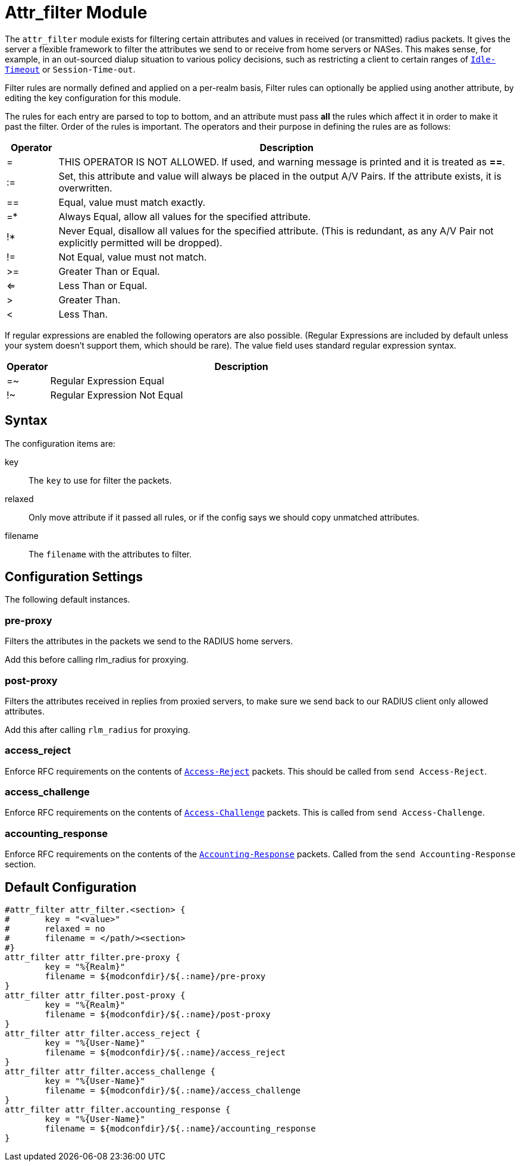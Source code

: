 


= Attr_filter Module

The `attr_filter` module exists for filtering certain attributes and
values in received (or transmitted) radius  packets. It gives the
server a flexible framework to filter the attributes we send to or
receive from home servers or NASes. This makes sense, for example,
in an  out-sourced  dialup  situation to various policy decisions, such as
restricting a client to certain ranges of `link:https://freeradius.org/rfc/rfc2865.html#Idle-Timeout[Idle-Timeout]` or `Session-Time-out`.

Filter rules are normally defined and applied on a per-realm basis, Filter
rules can optionally be applied using another attribute, by editing the key
configuration for this module.

The rules for each entry are parsed to top to bottom, and an attribute
must pass *all* the rules which affect it in order to make it past the filter.
Order of the rules is important.
The operators and their purpose in defining the rules are as follows:

[options="header", cols="10%,90%"]
|===
| Operator | Description
| =        | THIS OPERATOR IS NOT ALLOWED. If used, and warning message is
             printed and it is treated as *==*.
| :=       | Set, this attribute and value will always be placed in the
             output A/V Pairs. If the attribute exists, it is overwritten.
| ==       | Equal, value must match exactly.
| =*       | Always Equal, allow all values for the specified attribute.
| !*       | Never Equal, disallow all values for the specified attribute.
             (This is redundant, as any A/V Pair not explicitly permitted
             will be dropped).
| !=       | Not Equal, value must not match.
| >=       | Greater Than or Equal.
| <=       | Less Than or Equal.
| >        | Greater Than.
| <        | Less Than.
|===

If regular expressions are enabled the following operators are also possible.
(Regular Expressions are included by default unless your system doesn't support
them, which should be rare). The value field uses standard regular expression syntax.

[options="header", cols="10%,90%"]
|===
| Operator | Description
| =~       | Regular Expression Equal
| !~       | Regular Expression Not Equal
|===

## Syntax

The configuration items are:


key:: The `key` to use for filter the packets.



relaxed:: Only move attribute if it passed all rules, or if the config says we
should copy unmatched attributes.



filename:: The `filename` with the attributes to filter.



## Configuration Settings

The following default instances.



### pre-proxy

Filters the attributes in the packets we send to
the RADIUS home servers.

Add this before calling rlm_radius for proxying.



### post-proxy

Filters the attributes received in replies from proxied
servers, to make sure we send back to our RADIUS client
only allowed attributes.

Add this after calling `rlm_radius` for proxying.



### access_reject

Enforce RFC requirements on the contents of `link:https://freeradius.org/rfc/rfc2865.html#Access-Reject[Access-Reject]`
packets. This should be called from `send Access-Reject`.



### access_challenge

Enforce RFC requirements on the contents of `link:https://freeradius.org/rfc/rfc2865.html#Access-Challenge[Access-Challenge]`
packets. This is called from `send Access-Challenge`.



### accounting_response

Enforce RFC requirements on the contents of the
`link:https://freeradius.org/rfc/rfc2866.html#Accounting-Response[Accounting-Response]` packets. Called from the
`send Accounting-Response` section.


== Default Configuration

```
#attr_filter attr_filter.<section> {
#	key = "<value>"
#	relaxed = no
#	filename = </path/><section>
#}
attr_filter attr_filter.pre-proxy {
	key = "%{Realm}"
	filename = ${modconfdir}/${.:name}/pre-proxy
}
attr_filter attr_filter.post-proxy {
	key = "%{Realm}"
	filename = ${modconfdir}/${.:name}/post-proxy
}
attr_filter attr_filter.access_reject {
	key = "%{User-Name}"
	filename = ${modconfdir}/${.:name}/access_reject
}
attr_filter attr_filter.access_challenge {
	key = "%{User-Name}"
	filename = ${modconfdir}/${.:name}/access_challenge
}
attr_filter attr_filter.accounting_response {
	key = "%{User-Name}"
	filename = ${modconfdir}/${.:name}/accounting_response
}
```
